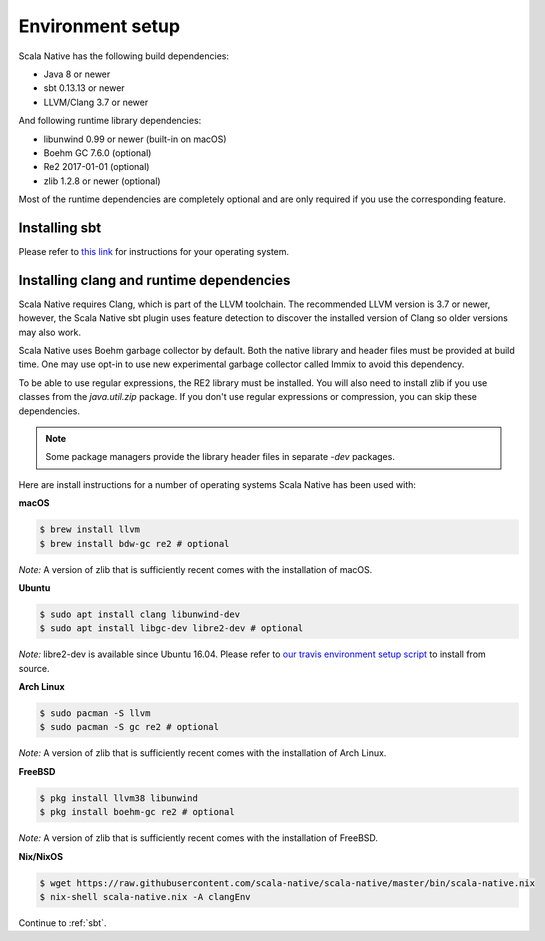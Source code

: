 .. _setup:

Environment setup
=================

Scala Native has the following build dependencies:

* Java 8 or newer
* sbt 0.13.13 or newer
* LLVM/Clang 3.7 or newer

And following runtime library dependencies:

* libunwind 0.99 or newer (built-in on macOS)
* Boehm GC 7.6.0 (optional)
* Re2 2017-01-01 (optional)
* zlib 1.2.8 or newer (optional)

Most of the runtime dependencies are completely optional and are
only required if you use the corresponding feature.

Installing sbt
--------------

Please refer to `this link <http://www.scala-sbt.org/release/docs/Setup.html>`_
for instructions for your operating system.

Installing clang and runtime dependencies
-----------------------------------------

Scala Native requires Clang, which is part of the LLVM toolchain. The
recommended LLVM version is 3.7 or newer, however, the Scala Native sbt
plugin uses feature detection to discover the installed version of Clang
so older versions may also work.

Scala Native uses Boehm garbage collector by default. Both the native
library and header files must be provided at build time. One may use opt-in
to use new experimental garbage collector called Immix to avoid this dependency.

To be able to use regular expressions, the RE2 library must be installed. You
will also need to install zlib if you use classes from the `java.util.zip`
package. If you don't use regular expressions or compression, you can skip
these dependencies.

.. note::

  Some package managers provide the library header files in separate
  `-dev` packages.

Here are install instructions for a number of operating systems Scala
Native has been used with:

**macOS**

.. code-block:: shell

    $ brew install llvm
    $ brew install bdw-gc re2 # optional

*Note:* A version of zlib that is sufficiently recent comes with the
installation of macOS.

**Ubuntu**

.. code-block:: shell

    $ sudo apt install clang libunwind-dev
    $ sudo apt install libgc-dev libre2-dev # optional

*Note:* libre2-dev is available since Ubuntu 16.04. Please refer to
`our travis environment setup script <https://github.com/scala-native/scala-native/blob/master/bin/travis_setup.sh#L29-L39>`_
to install from source.

**Arch Linux**

.. code-block:: shell

    $ sudo pacman -S llvm
    $ sudo pacman -S gc re2 # optional

*Note:* A version of zlib that is sufficiently recent comes with the
installation of Arch Linux.

**FreeBSD**

.. code-block:: shell

    $ pkg install llvm38 libunwind
    $ pkg install boehm-gc re2 # optional

*Note:* A version of zlib that is sufficiently recent comes with the
installation of FreeBSD.

**Nix/NixOS**

.. code-block:: shell

    $ wget https://raw.githubusercontent.com/scala-native/scala-native/master/bin/scala-native.nix
    $ nix-shell scala-native.nix -A clangEnv

Continue to :ref:`sbt`.

.. _Boehm GC: http://www.hboehm.info/gc/
.. _LLVM: http://llvm.org
